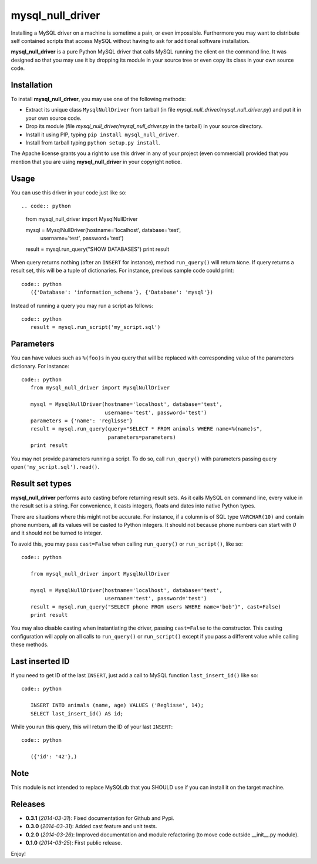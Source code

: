 =================
mysql_null_driver
=================

Installing a MySQL driver on a machine is sometime a pain, or even impossible.
Furthermore you may want to distribute self contained scripts that access MySQL
without having to ask for additional software installation.

**mysql_null_driver** is a pure Python MySQL driver that calls MySQL running
the client on the command line. It was designed so that you may use it by
dropping its module in your source tree or even copy its class in your own
source code.

Installation
============

To install **mysql_null_driver**, you may use one of the following methods:

- Extract its unique class ``MysqlNullDriver`` from tarball (in file
  *mysql_null_driver/mysql_null_driver.py*) and put it in your own source code.
- Drop its module (file *mysql_null_driver/mysql_null_driver.py* in the tarball)
  in your source directory.
- Install it using PIP, typing ``pip install mysql_null_driver``.
- Install from tarball typing ``python setup.py install``.

The Apache license grants you a right to use this driver in any of your project
(even commercial) provided that you mention that you are using
**mysql_null_driver** in your copyright notice.

Usage
=====

You can use this driver in your code just like so::

.. code:: python

    from mysql_null_driver import MysqlNullDriver
    
    mysql = MysqlNullDriver(hostname='localhost', database='test',
                            username='test', password='test')
    result = mysql.run_query("SHOW DATABASES")
    print result

When query returns nothing (after an ``INSERT`` for instance), method
``run_query()`` will return ``None``. If query returns a result set, this will
be a tuple of dictionaries. For instance, previous sample code could print::

 code:: python
    ({'Database': 'information_schema'}, {'Database': 'mysql'})

Instead of running a query you may run a script as follows::

 code:: python
    result = mysql.run_script('my_script.sql')

Parameters
==========

You can have values such as ``%(foo)s`` in you query that will be replaced
with corresponding value of the parameters dictionary. For instance::

 code:: python
    from mysql_null_driver import MysqlNullDriver

    mysql = MysqlNullDriver(hostname='localhost', database='test',
                            username='test', password='test')
    parameters = {'name': 'reglisse'}
    result = mysql.run_query(query="SELECT * FROM animals WHERE name=%(name)s",
                             parameters=parameters)
    print result

You may not provide parameters running a script. To do so, call ``run_query()``
with parameters passing query ``open('my_script.sql').read()``.

Result set types
================

**mysql_null_driver** performs auto casting before returning result sets. As it
calls MySQL on command line, every value in the result set is a string. For
convenience, it casts integers, floats and dates into native Python types.

There are situations where this might not be accurate. For instance, if a column
is of SQL type ``VARCHAR(10)`` and contain phone numbers, all its values will be
casted to Python integers. It should not because phone numbers can start with
*0* and it should not be turned to integer.

To avoid this, you may pass ``cast=False`` when calling ``run_query()`` or
``run_script()``, like so::

 code:: python

    from mysql_null_driver import MysqlNullDriver
    
    mysql = MysqlNullDriver(hostname='localhost', database='test',
                            username='test', password='test')
    result = mysql.run_query("SELECT phone FROM users WHERE name='bob')", cast=False)
    print result

You may also disable casting when instantiating the driver, passing
``cast=False`` to the constructor. This casting configuration will apply on all
calls to ``run_query()`` or ``run_script()`` except if you pass a different
value while calling these methods.

Last inserted ID
================

If you need to get ID of the last ``INSERT``, just add a call to MySQL function
``last_insert_id()`` like so::

 code:: python

    INSERT INTO animals (name, age) VALUES ('Reglisse', 14);
    SELECT last_insert_id() AS id;

While you run this query, this will return the ID of your last ``INSERT``::

 code:: python

    ({'id': '42'},)

Note
====

This module is not intended to replace MySQLdb that you SHOULD use if you can
install it on the target machine.

Releases
========

- **0.3.1** (*2014-03-31*): Fixed documentation for Github and Pypi.
- **0.3.0** (*2014-03-31*): Added cast feature and unit tests.
- **0.2.0** (*2014-03-26*): Improved documentation and module refactoring (to move code outside __init__.py module).
- **0.1.0** (*2014-03-25*): First public release.

Enjoy!
